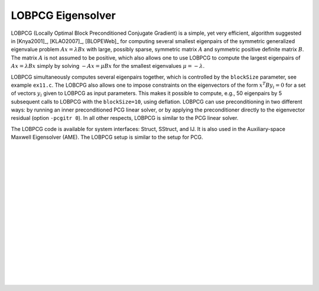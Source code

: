 .. Copyright (c) 1998 Lawrence Livermore National Security, LLC and other
   HYPRE Project Developers. See the top-level COPYRIGHT file for details.

   SPDX-License-Identifier: (Apache-2.0 OR MIT)


LOBPCG Eigensolver
==============================================================================

LOBPCG (Locally Optimal Block Preconditioned Conjugate Gradient) is a simple,
yet very efficient, algorithm suggested in [Knya2001]_, [KLAO2007]_, [BLOPEWeb]_
for computing several smallest eigenpairs of the symmetric generalized
eigenvalue problem :math:`Ax=\lambda Bx` with large, possibly sparse, symmetric
matrix :math:`A` and symmetric positive definite matrix :math:`B`. The matrix
:math:`A` is not assumed to be positive, which also allows one to use LOBPCG to
compute the largest eigenpairs of :math:`Ax=\lambda Bx` simply by solving
:math:`-Ax=\mu Bx` for the smallest eigenvalues :math:`\mu=-\lambda`.

LOBPCG simultaneously computes several eigenpairs together, which is controlled
by the ``blockSize`` parameter, see example ``ex11.c``. The LOBCPG also allows
one to impose constraints on the eigenvectors of the form :math:`x^T B y_i=0`
for a set of vectors :math:`y_i` given to LOBPCG as input parameters. This makes
it possible to compute, e.g., 50 eigenpairs by 5 subsequent calls to LOBPCG with
the ``blockSize=10``, using deflation.  LOBPCG can use preconditioning in two
different ways: by running an inner preconditioned PCG linear solver, or by
applying the preconditioner directly to the eigenvector residual (option
``-pcgitr 0``).  In all other respects, LOBPCG is similar to the PCG linear
solver.

The LOBPCG code is available for system interfaces: Struct, SStruct, and IJ.  It
is also used in the Auxiliary-space Maxwell Eigensolver (AME).  The LOBPCG setup
is similar to the setup for PCG.

.. Add blank lines to help with navigation pane formatting
|
|
|
|
|
|
|
|
|
|
|
|
|
|
|
|
|
